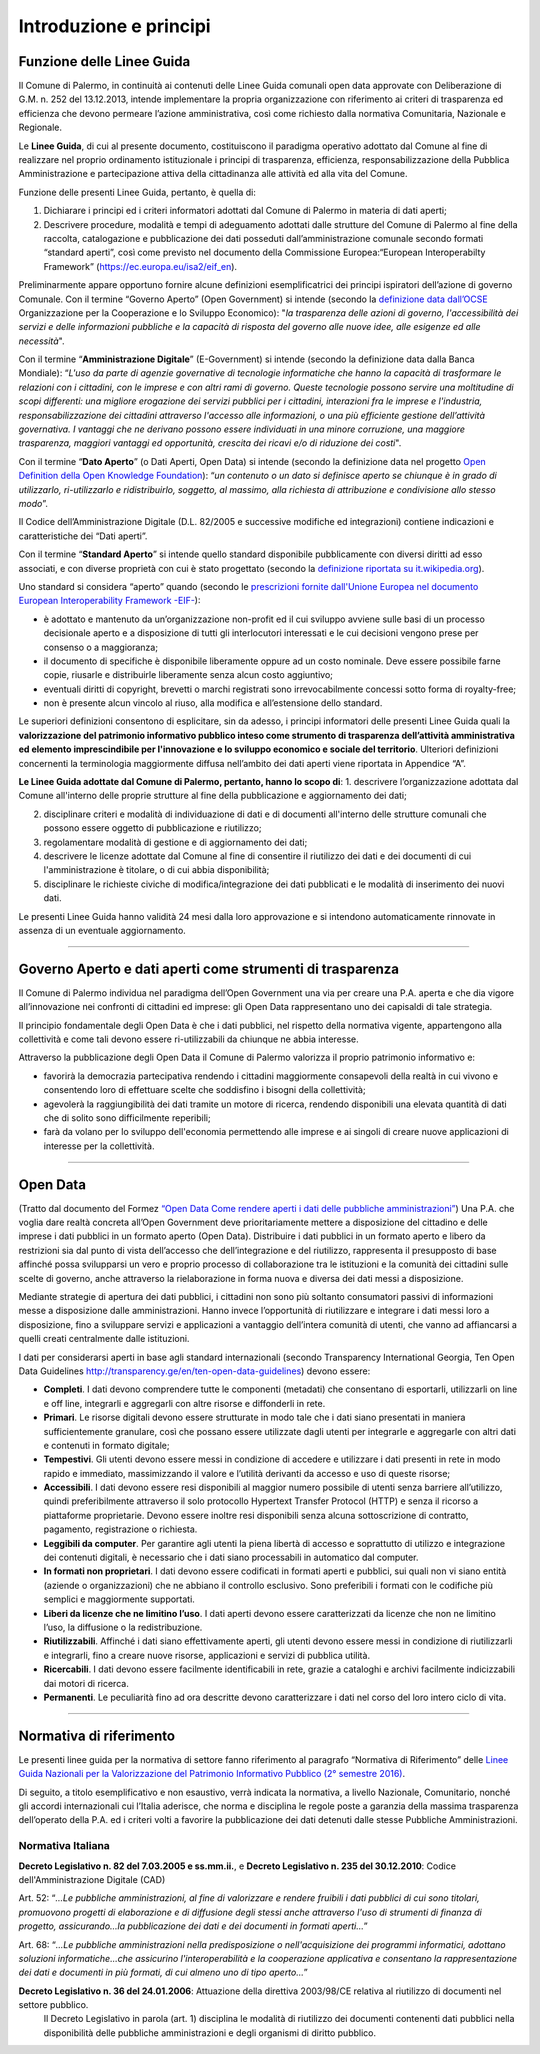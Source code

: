 Introduzione e principi
==========

Funzione delle Linee Guida
---------------------------

Il Comune di Palermo, in continuità ai contenuti delle Linee Guida comunali open data approvate con Deliberazione di G.M. n. 252 del 13.12.2013, intende implementare la propria organizzazione con riferimento ai criteri di trasparenza ed efficienza che devono permeare l’azione amministrativa, così come richiesto dalla normativa Comunitaria, Nazionale e Regionale.

Le **Linee Guida**, di cui al presente documento, costituiscono il paradigma operativo adottato dal Comune  al fine di realizzare nel proprio ordinamento istituzionale i principi di trasparenza, efficienza, responsabilizzazione della Pubblica Amministrazione e partecipazione attiva della cittadinanza alle attività ed alla vita del Comune.

Funzione delle presenti Linee Guida, pertanto, è quella di:

1. Dichiarare i principi ed i criteri informatori adottati dal Comune di Palermo in materia di dati aperti;

2. Descrivere procedure, modalità e tempi di adeguamento adottati dalle strutture del Comune di Palermo al fine della raccolta, catalogazione e pubblicazione dei dati posseduti dall’amministrazione comunale secondo formati “standard aperti”, così come previsto nel documento della Commissione Europea:“European Interoperabilty Framework” (https://ec.europa.eu/isa2/eif_en).

Preliminarmente appare opportuno fornire alcune definizioni esemplificatrici dei principi ispiratori dell’azione di governo Comunale. 
Con il termine “Governo Aperto” (Open Government) si intende (secondo la `definizione data dall’OCSE <http://www.oecd.org/gov/46560184.pdf>`_ Organizzazione per la Cooperazione e lo Sviluppo Economico): "*la trasparenza delle azioni di governo, l'accessibilità dei servizi e delle informazioni pubbliche e la capacità di risposta del governo alle nuove idee, alle esigenze ed alle necessità*".

Con il termine “**Amministrazione Digitale**” (E-Government) si intende (secondo la definizione data dalla Banca Mondiale): “*L'uso da parte di agenzie governative di tecnologie informatiche che hanno la capacità di trasformare le relazioni con i cittadini, con le imprese e con altri rami di governo. Queste tecnologie possono servire una moltitudine di scopi differenti: una migliore erogazione dei servizi pubblici per i cittadini, interazioni fra le imprese e l'industria, responsabilizzazione dei cittadini attraverso l'accesso alle informazioni, o una più efficiente gestione dell’attività governativa. I vantaggi che ne derivano possono essere individuati in una minore corruzione, una maggiore trasparenza, maggiori vantaggi ed opportunità, crescita dei ricavi e/o di riduzione dei costi*".

Con il termine “**Dato Aperto**” (o Dati Aperti, Open Data) si intende (secondo la definizione data nel progetto `Open Definition della Open Knowledge Foundation <http://opendefinition.org/>`_): “*un contenuto o un dato si definisce aperto se chiunque è in grado di utilizzarlo, ri-utilizzarlo e ridistribuirlo, soggetto, al massimo, alla richiesta di attribuzione e condivisione allo stesso modo*”.

Il Codice dell’Amministrazione Digitale (D.L. 82/2005 e successive modifiche ed integrazioni) contiene indicazioni e caratteristiche dei “Dati aperti”. 

Con il termine “**Standard Aperto**” si intende  quello standard disponibile pubblicamente con diversi diritti ad esso associati, e con diverse proprietà con cui è stato progettato (secondo la `definizione riportata su it.wikipedia.org <https://it.wikipedia.org/wiki/Standard_aperto>`_). 

Uno standard si considera “aperto” quando (secondo le `prescrizioni fornite dall'Unione Europea nel documento European Interoperability Framework -EIF- <http://ec.europa.eu/idabc/en/document/2319/5644.html>`_):

- è adottato e mantenuto da un’organizzazione non-profit ed il cui sviluppo avviene sulle basi di un processo decisionale aperto e a disposizione di tutti gli interlocutori interessati e le cui decisioni  vengono prese per consenso o a maggioranza;

- il documento di specifiche è disponibile liberamente oppure ad un costo nominale. Deve essere possibile farne copie, riusarle e distribuirle liberamente senza alcun costo aggiuntivo;

- eventuali diritti di copyright, brevetti o marchi registrati sono irrevocabilmente concessi sotto forma di royalty-free;

- non è presente alcun vincolo al riuso, alla modifica e all’estensione dello standard.

Le superiori definizioni consentono di esplicitare, sin da adesso, i principi informatori delle presenti Linee Guida quali la **valorizzazione del patrimonio informativo pubblico inteso come strumento di trasparenza dell’attività amministrativa ed elemento imprescindibile per l'innovazione e lo sviluppo economico e sociale del territorio**.
Ulteriori definizioni concernenti la terminologia maggiormente diffusa nell’ambito dei dati aperti viene riportata in Appendice “A”.

**Le Linee Guida adottate dal Comune di Palermo, pertanto, hanno lo scopo di**:
1. descrivere l’organizzazione adottata dal Comune all'interno delle proprie strutture al fine della pubblicazione e aggiornamento dei dati;

2. disciplinare  criteri e modalità di individuazione di dati e di documenti all'interno delle strutture comunali che possono essere oggetto di pubblicazione e riutilizzo;

3. regolamentare modalità di gestione e di aggiornamento dei dati;

4. descrivere le licenze adottate dal Comune al fine di consentire il riutilizzo dei dati e dei documenti di cui l'amministrazione è titolare, o di cui abbia disponibilità;

5. disciplinare le richieste civiche di modifica/integrazione dei dati pubblicati e le modalità di inserimento dei nuovi dati.

Le presenti Linee Guida hanno validità 24 mesi dalla loro approvazione e si intendono automaticamente rinnovate in assenza di un eventuale aggiornamento.

------

Governo Aperto e dati aperti come strumenti di trasparenza
----------------------------------------------------------
Il Comune di Palermo individua nel paradigma dell’Open Government una via per creare una P.A. aperta e che dia vigore all’innovazione nei confronti di cittadini ed imprese: gli  Open Data rappresentano uno dei capisaldi di tale strategia.

Il principio fondamentale degli Open Data è che i dati pubblici, nel rispetto della normativa vigente, appartengono alla collettività e come tali devono essere ri-utilizzabili da chiunque ne abbia interesse.

Attraverso  la pubblicazione degli  Open  Data il  Comune di Palermo  valorizza il  proprio  patrimonio  informativo e:

- favorirà la democrazia partecipativa rendendo i cittadini maggiormente consapevoli  della realtà in cui vivono e consentendo loro di effettuare scelte che soddisfino i bisogni della collettività;

- agevolerà la raggiungibilità dei dati tramite un motore di ricerca, rendendo disponibili una elevata quantità di dati che di solito sono difficilmente reperibili;

- farà da volano per lo sviluppo dell'economia permettendo alle imprese e ai singoli di creare nuove applicazioni  di interesse per la collettività.

------

Open Data
---------
(Tratto dal documento del Formez `“Open Data Come rendere aperti i dati delle pubbliche amministrazioni” <http://trasparenza.formez.it/sites/all/files/VademecumOpenData_0.pdf>`_)
Una P.A. che voglia dare realtà concreta all’Open Government deve prioritariamente mettere a disposizione del cittadino e delle imprese i dati pubblici  in un formato aperto (Open Data).
Distribuire i dati pubblici in un formato aperto e libero da restrizioni sia dal punto di vista dell’accesso che dell’integrazione e del riutilizzo, rappresenta il presupposto di base affinché possa svilupparsi un vero e proprio processo di collaborazione tra le istituzioni e la comunità dei cittadini sulle scelte di governo, anche attraverso la rielaborazione in forma nuova e diversa dei dati messi a disposizione.

Mediante strategie di apertura dei dati pubblici, i cittadini non sono più soltanto consumatori passivi di informazioni messe a disposizione dalle amministrazioni. Hanno invece l’opportunità di riutilizzare e integrare i dati messi loro a disposizione, fino a sviluppare servizi e applicazioni a vantaggio dell’intera comunità di utenti, che vanno ad affiancarsi a quelli creati centralmente dalle istituzioni. 

I dati  per considerarsi aperti in base agli standard internazionali (secondo Transparency International Georgia, Ten Open Data Guidelines http://transparency.ge/en/ten-open-data-guidelines) devono essere: 

- **Completi**. I dati devono comprendere tutte le componenti (metadati) che consentano di esportarli, utilizzarli on line e off line, integrarli e aggregarli con altre risorse e diffonderli in rete. 

- **Primari**. Le risorse digitali devono essere strutturate in modo tale che i dati siano presentati in maniera sufficientemente granulare, così che possano essere utilizzate dagli utenti per integrarle e aggregarle con altri dati e contenuti in formato digitale; 

- **Tempestivi**. Gli utenti devono essere messi in condizione di accedere e utilizzare i dati presenti in rete in modo rapido e immediato, massimizzando il valore e l’utilità derivanti da accesso e uso di queste risorse; 

- **Accessibili**. I dati devono essere resi disponibili al maggior numero possibile di utenti senza barriere all’utilizzo, quindi preferibilmente  attraverso il solo protocollo Hypertext Transfer Protocol (HTTP) e senza il ricorso a piattaforme proprietarie. Devono essere inoltre resi disponibili senza alcuna sottoscrizione di contratto, pagamento, registrazione o richiesta.

- **Leggibili da computer**. Per garantire agli utenti la piena libertà di accesso e soprattutto di utilizzo e integrazione dei contenuti digitali, è necessario che i dati siano processabili in automatico dal computer. 

- **In formati non proprietari**. I dati devono essere codificati in formati aperti e pubblici, sui quali non vi siano entità (aziende o organizzazioni) che ne abbiano il controllo esclusivo. Sono preferibili i formati con le codifiche più semplici e maggiormente supportati. 

- **Liberi da licenze che ne limitino l’uso**. I dati aperti devono essere caratterizzati da licenze che non ne limitino l’uso, la diffusione o la redistribuzione. 

- **Riutilizzabili**. Affinché i dati siano effettivamente aperti, gli utenti devono essere messi in condizione di riutilizzarli e integrarli, fino a creare nuove risorse, applicazioni e servizi di pubblica utilità. 

- **Ricercabili**. I dati devono essere facilmente identificabili in rete, grazie a cataloghi e archivi facilmente indicizzabili dai motori di ricerca. 

- **Permanenti**. Le peculiarità fino ad ora descritte devono caratterizzare i dati nel corso del loro intero ciclo di vita.

------

Normativa di riferimento
------------------------
Le presenti linee guida per la normativa di settore fanno riferimento al paragrafo “Normativa di Riferimento” delle `Linee Guida Nazionali per la Valorizzazione del Patrimonio Informativo Pubblico (2° semestre 2016) <http://www.dati.gov.it/sites/default/files/LG2016_0.pdf>`_.

Di seguito, a titolo esemplificativo e non esaustivo, verrà indicata la normativa, a livello Nazionale, Comunitario, nonché gli accordi internazionali cui l’Italia aderisce, che norma e disciplina le regole poste a garanzia della massima trasparenza dell’operato della P.A. ed i criteri volti a favorire la pubblicazione dei dati detenuti dalle stesse Pubbliche Amministrazioni.

Normativa Italiana
~~~~~~~~~~~~~~~~~~

**Decreto Legislativo n. 82 del 7.03.2005 e ss.mm.ii.**, e **Decreto Legislativo n. 235 del 30.12.2010**:  Codice dell'Amministrazione Digitale (CAD)

Art. 52: “*...Le pubbliche amministrazioni, al fine di valorizzare e rendere fruibili i dati pubblici di cui sono titolari, promuovono progetti di elaborazione e di diffusione degli stessi anche attraverso l'uso di strumenti di finanza di progetto, assicurando...la pubblicazione dei dati e dei documenti in formati aperti...*”

Art. 68: “*...Le pubbliche amministrazioni nella predisposizione o nell'acquisizione dei programmi informatici, adottano soluzioni informatiche...che assicurino l'interoperabilità e la cooperazione applicativa e consentano la rappresentazione dei dati e documenti in più formati, di cui almeno uno di tipo aperto...*”

**Decreto Legislativo n. 36 del 24.01.2006**: Attuazione della direttiva 2003/98/CE relativa al riutilizzo di documenti nel settore pubblico.
   Il Decreto Legislativo in parola (art. 1) disciplina  le modalità di riutilizzo    dei    documenti   contenenti   dati   pubblici   nella disponibilità  delle  pubbliche amministrazioni e degli organismi di diritto pubblico.






